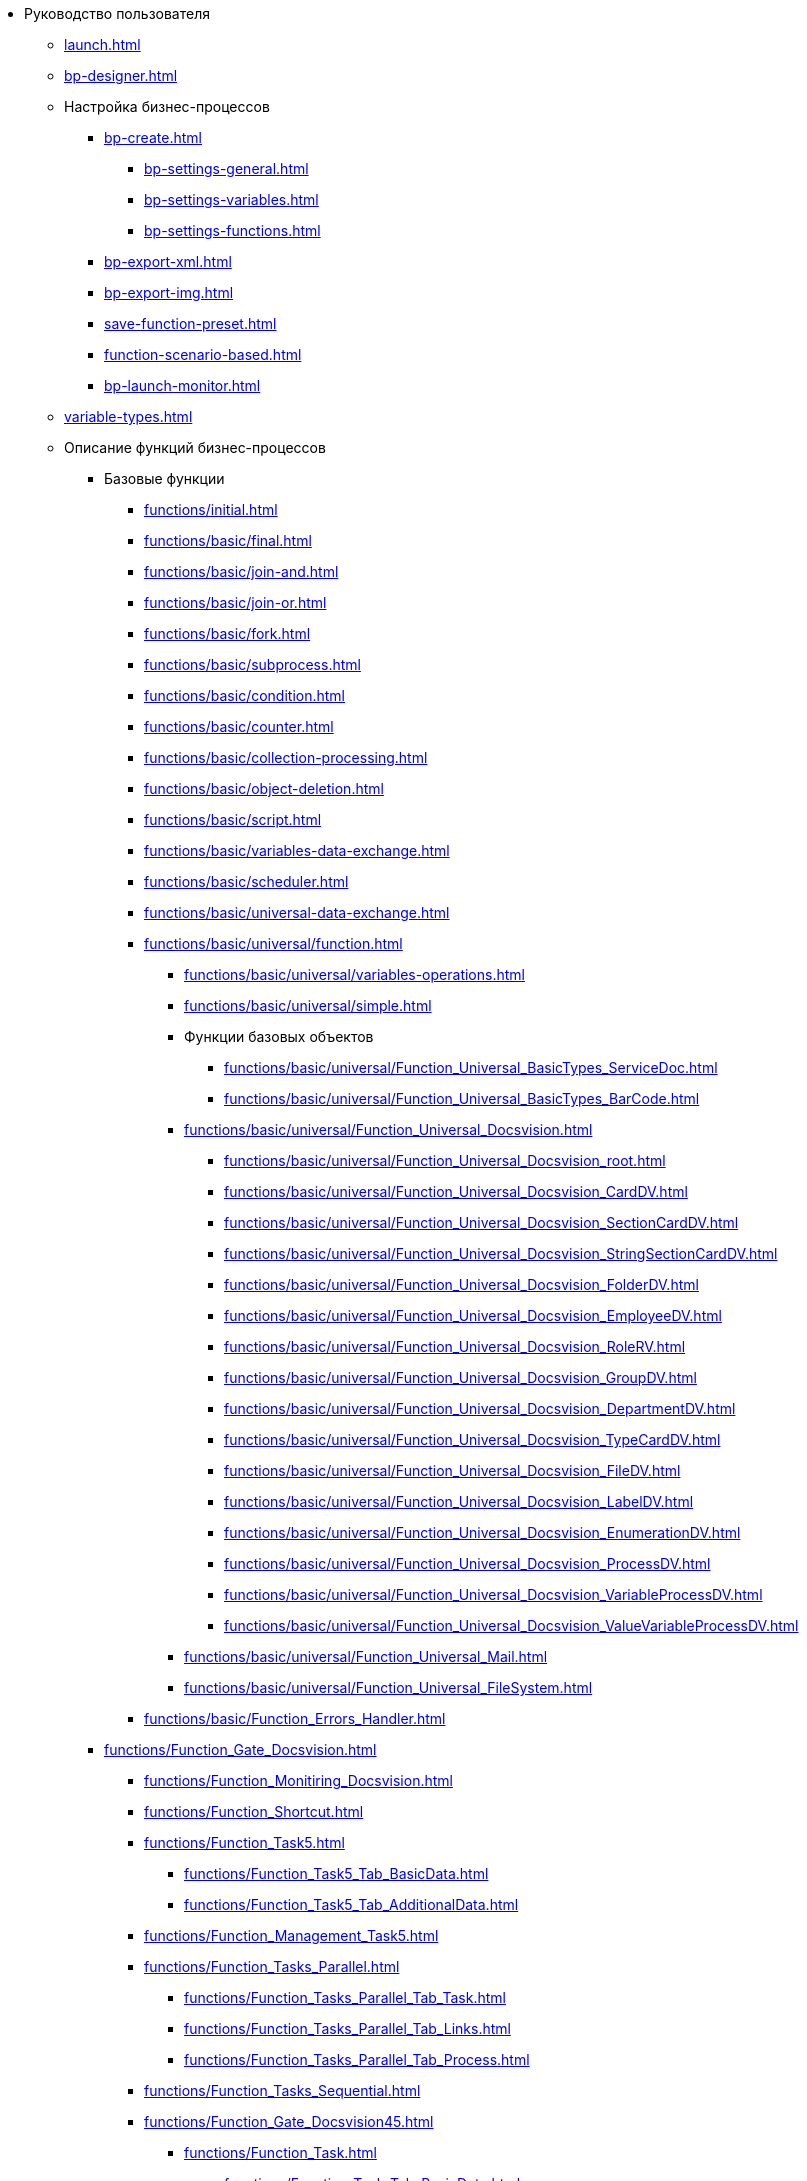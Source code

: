* Руководство пользователя
** xref:launch.adoc[]
** xref:bp-designer.adoc[]
** Настройка бизнес-процессов
*** xref:bp-create.adoc[]
**** xref:bp-settings-general.adoc[]
**** xref:bp-settings-variables.adoc[]
**** xref:bp-settings-functions.adoc[]
*** xref:bp-export-xml.adoc[]
*** xref:bp-export-img.adoc[]
*** xref:save-function-preset.adoc[]
*** xref:function-scenario-based.adoc[]
*** xref:bp-launch-monitor.adoc[]
** xref:variable-types.adoc[]
** Описание функций бизнес-процессов
*** Базовые функции
**** xref:functions/initial.adoc[]
**** xref:functions/basic/final.adoc[]
**** xref:functions/basic/join-and.adoc[]
**** xref:functions/basic/join-or.adoc[]
**** xref:functions/basic/fork.adoc[]
**** xref:functions/basic/subprocess.adoc[]
**** xref:functions/basic/condition.adoc[]
**** xref:functions/basic/сounter.adoc[]
**** xref:functions/basic/collection-processing.adoc[]
**** xref:functions/basic/object-deletion.adoc[]
**** xref:functions/basic/script.adoc[]
**** xref:functions/basic/variables-data-exchange.adoc[]
**** xref:functions/basic/scheduler.adoc[]
**** xref:functions/basic/universal-data-exchange.adoc[]
**** xref:functions/basic/universal/function.adoc[]
***** xref:functions/basic/universal/variables-operations.adoc[]
***** xref:functions/basic/universal/simple.adoc[]
***** Функции базовых объектов
****** xref:functions/basic/universal/Function_Universal_BasicTypes_ServiceDoc.adoc[]
****** xref:functions/basic/universal/Function_Universal_BasicTypes_BarCode.adoc[]
***** xref:functions/basic/universal/Function_Universal_Docsvision.adoc[]
****** xref:functions/basic/universal/Function_Universal_Docsvision_root.adoc[]
****** xref:functions/basic/universal/Function_Universal_Docsvision_CardDV.adoc[]
****** xref:functions/basic/universal/Function_Universal_Docsvision_SectionCardDV.adoc[]
****** xref:functions/basic/universal/Function_Universal_Docsvision_StringSectionCardDV.adoc[]
****** xref:functions/basic/universal/Function_Universal_Docsvision_FolderDV.adoc[]
****** xref:functions/basic/universal/Function_Universal_Docsvision_EmployeeDV.adoc[]
****** xref:functions/basic/universal/Function_Universal_Docsvision_RoleRV.adoc[]
****** xref:functions/basic/universal/Function_Universal_Docsvision_GroupDV.adoc[]
****** xref:functions/basic/universal/Function_Universal_Docsvision_DepartmentDV.adoc[]
****** xref:functions/basic/universal/Function_Universal_Docsvision_TypeCardDV.adoc[]
****** xref:functions/basic/universal/Function_Universal_Docsvision_FileDV.adoc[]
****** xref:functions/basic/universal/Function_Universal_Docsvision_LabelDV.adoc[]
****** xref:functions/basic/universal/Function_Universal_Docsvision_EnumerationDV.adoc[]
****** xref:functions/basic/universal/Function_Universal_Docsvision_ProcessDV.adoc[]
****** xref:functions/basic/universal/Function_Universal_Docsvision_VariableProcessDV.adoc[]
****** xref:functions/basic/universal/Function_Universal_Docsvision_ValueVariableProcessDV.adoc[]
***** xref:functions/basic/universal/Function_Universal_Mail.adoc[]
***** xref:functions/basic/universal/Function_Universal_FileSystem.adoc[]
**** xref:functions/basic/Function_Errors_Handler.adoc[]
*** xref:functions/Function_Gate_Docsvision.adoc[]
**** xref:functions/Function_Monitiring_Docsvision.adoc[]
**** xref:functions/Function_Shortcut.adoc[]
**** xref:functions/Function_Task5.adoc[]
***** xref:functions/Function_Task5_Tab_BasicData.adoc[]
***** xref:functions/Function_Task5_Tab_AdditionalData.adoc[]
**** xref:functions/Function_Management_Task5.adoc[]
**** xref:functions/Function_Tasks_Parallel.adoc[]
***** xref:functions/Function_Tasks_Parallel_Tab_Task.adoc[]
***** xref:functions/Function_Tasks_Parallel_Tab_Links.adoc[]
***** xref:functions/Function_Tasks_Parallel_Tab_Process.adoc[]
**** xref:functions/Function_Tasks_Sequential.adoc[]
**** xref:functions/Function_Gate_Docsvision45.adoc[]
***** xref:functions/Function_Task.adoc[]
****** xref:functions/Function_Task_Tab_BasicData.adoc[]
****** xref:functions/Function_Task_Tab_AdditionalData.adoc[]
******* xref:functions/Function_Task_ParametersPerformance.adoc[]
******* xref:functions/Function_Task_Rights_and_Logs.adoc[]
******* xref:functions/Function_Task_Performers_and_Delegation.adoc[]
******* xref:functions/Function_Task_Tab_Links.adoc[]
******* xref:functions/Function_Task_CloseTask.adoc[]
****** xref:functions/Function_Task_Tab_PerformanceTask.adoc[]
***** xref:functions/Function_Management_Task.adoc[]
***** xref:functions/Function_Approval.adoc[]
***** xref:functions/Function_Resolution.adoc[]
*** xref:functions/Function_Gate_File_System.adoc[]
**** xref:functions/Function_Monitoring_File_System.adoc[]
*** xref:functions/Function_Gate_Mail.adoc[]
**** xref:functions/Function_Monitiring_Messages.adoc[]
**** xref:functions/Function_Message_Tasks5.adoc[]
